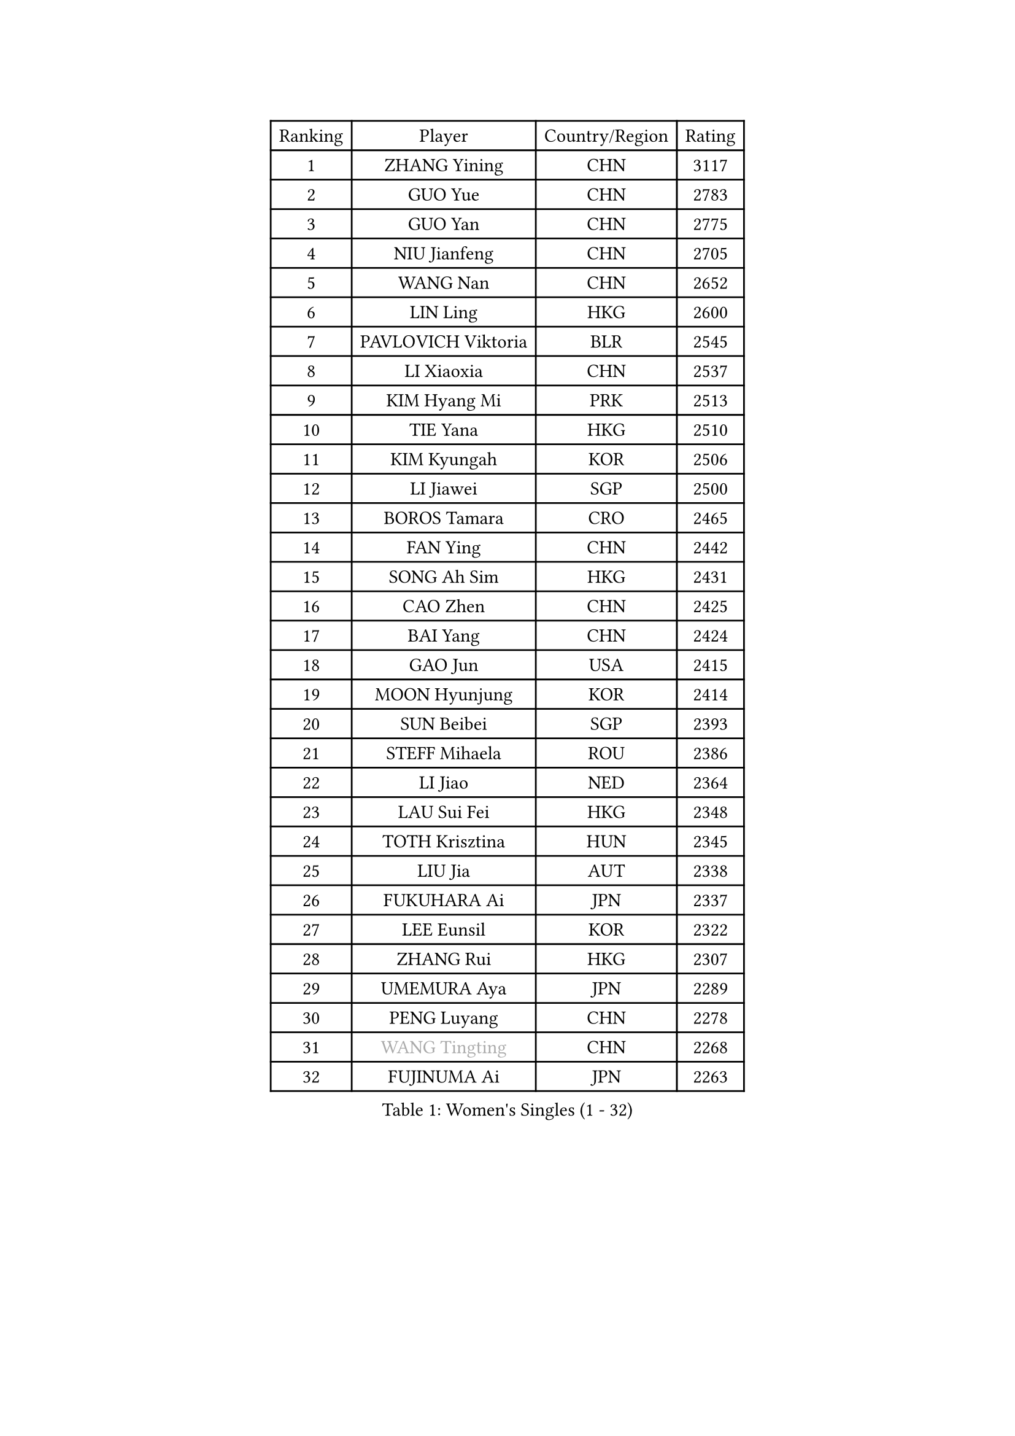 
#set text(font: ("Courier New", "NSimSun"))
#figure(
  caption: "Women's Singles (1 - 32)",
    table(
      columns: 4,
      [Ranking], [Player], [Country/Region], [Rating],
      [1], [ZHANG Yining], [CHN], [3117],
      [2], [GUO Yue], [CHN], [2783],
      [3], [GUO Yan], [CHN], [2775],
      [4], [NIU Jianfeng], [CHN], [2705],
      [5], [WANG Nan], [CHN], [2652],
      [6], [LIN Ling], [HKG], [2600],
      [7], [PAVLOVICH Viktoria], [BLR], [2545],
      [8], [LI Xiaoxia], [CHN], [2537],
      [9], [KIM Hyang Mi], [PRK], [2513],
      [10], [TIE Yana], [HKG], [2510],
      [11], [KIM Kyungah], [KOR], [2506],
      [12], [LI Jiawei], [SGP], [2500],
      [13], [BOROS Tamara], [CRO], [2465],
      [14], [FAN Ying], [CHN], [2442],
      [15], [SONG Ah Sim], [HKG], [2431],
      [16], [CAO Zhen], [CHN], [2425],
      [17], [BAI Yang], [CHN], [2424],
      [18], [GAO Jun], [USA], [2415],
      [19], [MOON Hyunjung], [KOR], [2414],
      [20], [SUN Beibei], [SGP], [2393],
      [21], [STEFF Mihaela], [ROU], [2386],
      [22], [LI Jiao], [NED], [2364],
      [23], [LAU Sui Fei], [HKG], [2348],
      [24], [TOTH Krisztina], [HUN], [2345],
      [25], [LIU Jia], [AUT], [2338],
      [26], [FUKUHARA Ai], [JPN], [2337],
      [27], [LEE Eunsil], [KOR], [2322],
      [28], [ZHANG Rui], [HKG], [2307],
      [29], [UMEMURA Aya], [JPN], [2289],
      [30], [PENG Luyang], [CHN], [2278],
      [31], [#text(gray, "WANG Tingting")], [CHN], [2268],
      [32], [FUJINUMA Ai], [JPN], [2263],
    )
  )#pagebreak()

#set text(font: ("Courier New", "NSimSun"))
#figure(
  caption: "Women's Singles (33 - 64)",
    table(
      columns: 4,
      [Ranking], [Player], [Country/Region], [Rating],
      [33], [POTA Georgina], [HUN], [2254],
      [34], [LAY Jian Fang], [AUS], [2254],
      [35], [ZHANG Xueling], [SGP], [2240],
      [36], [TAN Wenling], [ITA], [2225],
      [37], [GANINA Svetlana], [RUS], [2215],
      [38], [LANG Kristin], [GER], [2189],
      [39], [#text(gray, "KIM Hyon Hui")], [PRK], [2184],
      [40], [SCHALL Elke], [GER], [2184],
      [41], [GOBEL Jessica], [GER], [2173],
      [42], [HIRANO Sayaka], [JPN], [2170],
      [43], [JIANG Huajun], [HKG], [2166],
      [44], [FAZEKAS Maria], [HUN], [2161],
      [45], [LI Nan], [CHN], [2160],
      [46], [TASEI Mikie], [JPN], [2155],
      [47], [BATORFI Csilla], [HUN], [2151],
      [48], [KIM Mi Yong], [PRK], [2147],
      [49], [#text(gray, "JING Junhong")], [SGP], [2138],
      [50], [SCHOPP Jie], [GER], [2137],
      [51], [KWAK Bangbang], [KOR], [2135],
      [52], [STRUSE Nicole], [GER], [2134],
      [53], [STRBIKOVA Renata], [CZE], [2131],
      [54], [DVORAK Galia], [ESP], [2127],
      [55], [JEON Hyekyung], [KOR], [2116],
      [56], [WANG Chen], [CHN], [2110],
      [57], [KIM Bokrae], [KOR], [2099],
      [58], [KOSTROMINA Tatyana], [BLR], [2094],
      [59], [KOMWONG Nanthana], [THA], [2094],
      [60], [STEFANOVA Nikoleta], [ITA], [2088],
      [61], [ZAMFIR Adriana], [ROU], [2086],
      [62], [LI Chunli], [NZL], [2082],
      [63], [ODOROVA Eva], [SVK], [2076],
      [64], [HUANG Yi-Hua], [TPE], [2076],
    )
  )#pagebreak()

#set text(font: ("Courier New", "NSimSun"))
#figure(
  caption: "Women's Singles (65 - 96)",
    table(
      columns: 4,
      [Ranking], [Player], [Country/Region], [Rating],
      [65], [PASKAUSKIENE Ruta], [LTU], [2073],
      [66], [PAVLOVICH Veronika], [BLR], [2064],
      [67], [FUJII Hiroko], [JPN], [2063],
      [68], [BADESCU Otilia], [ROU], [2058],
      [69], [PAN Chun-Chu], [TPE], [2057],
      [70], [XU Jie], [POL], [2056],
      [71], [ELLO Vivien], [HUN], [2053],
      [72], [TAN Paey Fern], [SGP], [2050],
      [73], [#text(gray, "MELNIK Galina")], [RUS], [2049],
      [74], [MUANGSUK Anisara], [THA], [2044],
      [75], [LU Yun-Feng], [TPE], [2040],
      [76], [MOLNAR Cornelia], [CRO], [2038],
      [77], [MOLNAR Zita], [HUN], [2037],
      [78], [KRAVCHENKO Marina], [ISR], [2037],
      [79], [PALINA Irina], [RUS], [2036],
      [80], [NEGRISOLI Laura], [ITA], [2020],
      [81], [XU Yan], [SGP], [2019],
      [82], [RAMIREZ Sara], [ESP], [2005],
      [83], [VACENOVSKA Iveta], [CZE], [2000],
      [84], [ROBERTSON Laura], [GER], [1997],
      [85], [HIURA Reiko], [JPN], [1997],
      [86], [ERDELJI Silvija], [SRB], [1982],
      [87], [KO Somi], [KOR], [1970],
      [88], [IVANCAN Irene], [GER], [1966],
      [89], [BAKULA Andrea], [CRO], [1965],
      [90], [DOBESOVA Jana], [CZE], [1962],
      [91], [KONISHI An], [JPN], [1954],
      [92], [HEINE Veronika], [AUT], [1952],
      [93], [LOVAS Petra], [HUN], [1951],
      [94], [KO Un Gyong], [PRK], [1950],
      [95], [NI Xia Lian], [LUX], [1947],
      [96], [KRAMER Tanja], [GER], [1946],
    )
  )#pagebreak()

#set text(font: ("Courier New", "NSimSun"))
#figure(
  caption: "Women's Singles (97 - 128)",
    table(
      columns: 4,
      [Ranking], [Player], [Country/Region], [Rating],
      [97], [FADEEVA Oxana], [RUS], [1944],
      [98], [#text(gray, "CADA Petra")], [CAN], [1941],
      [99], [MIROU Maria], [GRE], [1940],
      [100], [SHIOSAKI Yuka], [JPN], [1939],
      [101], [#text(gray, "ROUSSY Marie-Christine")], [CAN], [1937],
      [102], [NEMES Olga], [ROU], [1936],
      [103], [KISHIDA Satoko], [JPN], [1935],
      [104], [BOLLMEIER Nadine], [GER], [1931],
      [105], [ERDELJI Anamaria], [SRB], [1929],
      [106], [PIETKIEWICZ Monika], [POL], [1923],
      [107], [KIM Kyungha], [KOR], [1922],
      [108], [LI Qiangbing], [AUT], [1920],
      [109], [POHAR Martina], [SLO], [1919],
      [110], [GHATAK Poulomi], [IND], [1908],
      [111], [BENTSEN Eldijana], [CRO], [1904],
      [112], [PAOVIC Sandra], [CRO], [1893],
      [113], [#text(gray, "KOVTUN Elena")], [UKR], [1885],
      [114], [BILENKO Tetyana], [UKR], [1884],
      [115], [TANIGUCHI Naoko], [JPN], [1881],
      [116], [RATHER Jasna], [USA], [1881],
      [117], [CICHOCKA Magdalena], [POL], [1880],
      [118], [FUKUOKA Haruna], [JPN], [1878],
      [119], [KIM Minhee], [KOR], [1875],
      [120], [DAS Mouma], [IND], [1868],
      [121], [BURGAR Spela], [SLO], [1865],
      [122], [MOROZOVA Marina], [EST], [1864],
      [123], [DEMIENOVA Zuzana], [SVK], [1857],
      [124], [#text(gray, "LI Yun Fei")], [BEL], [1856],
      [125], [PLAVSIC Gordana], [SRB], [1855],
      [126], [CHEN TONG Fei-Ming], [TPE], [1851],
      [127], [LEE Hyangmi], [KOR], [1850],
      [128], [VACHOVCOVA Alena], [CZE], [1849],
    )
  )